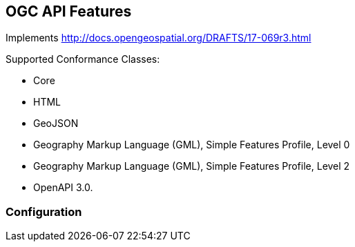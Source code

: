 == OGC API Features

Implements http://docs.opengeospatial.org/DRAFTS/17-069r3.html

Supported Conformance Classes:

 * Core
 * HTML
 * GeoJSON
 * Geography Markup Language (GML), Simple Features Profile, Level 0
 * Geography Markup Language (GML), Simple Features Profile, Level 2
 * OpenAPI 3.0.

=== Configuration


